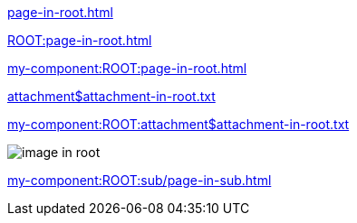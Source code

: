 
// as it is a partial, it can be used also in other modules, for example in the ROOT module that has this file.
xref:page-in-root.adoc[]

xref:ROOT:page-in-root.adoc[]

xref:my-component:ROOT:page-in-root.adoc[]

xref:attachment$attachment-in-root.txt[]

xref:my-component:ROOT:attachment$attachment-in-root.txt[]

image::image-in-root.txt[]

xref:my-component:ROOT:sub/page-in-sub.adoc[]
